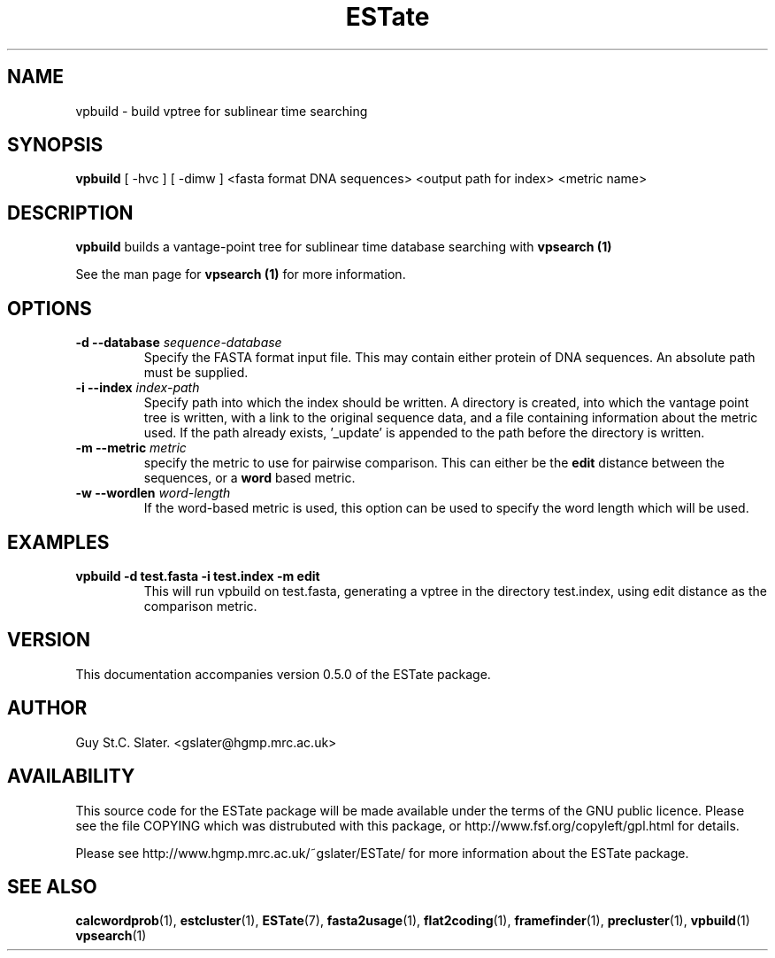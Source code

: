 .\" Header used on every estate page.
.TH ESTate 1 "October 1999" ESTate "EST analysis tools, etc"
.SH NAME
.\"
vpbuild \- build vptree for sublinear time searching
.SH SYNOPSIS
.B vpbuild
[ -hvc ] [ -dimw ]
<fasta format DNA sequences> <output path for index> <metric name>
.SH DESCRIPTION
.BR vpbuild
builds a vantage-point tree for sublinear time database
searching with
.B vpsearch (1)

See the man page for
.B vpsearch (1)
for more information.
.RE
.SH OPTIONS
.\"
.TP
.BI "\-d \--database " sequence-database
Specify the FASTA format input file.
This may contain either protein of DNA sequences.
An absolute path must be supplied.
.\"
.TP
.BI "\-i \--index " index-path
Specify path into which the index should
be written.  A directory is created, into which
the vantage point tree is written, with a link
to the original sequence data, and a file
containing information about the metric used.
If the path already exists, '_update' is appended
to the path before the directory is written.
.\"
.TP
.BI "\-m \--metric " metric
specify the metric to use for pairwise
comparison.  This can either be the
.B edit
distance between
the sequences, or a
.B word
based metric.
.\"
.TP
.BI "\-w \--wordlen " word-length
If the word-based metric is used, this option can
be used to specify the word length which will be used.
.\"
.SH EXAMPLES
.\"
.B "vpbuild -d test.fasta -i test.index -m edit"
.RS
This will run vpbuild on test.fasta, generating a vptree in
the directory test.index, using edit distance as the comparison
metric.
.RE
.\"
.\" Misc information appended to the end of Every ESTate man page.
.\"
.RE
.SH VERSION
This documentation accompanies version 0.5.0 of the ESTate package.
.SH AUTHOR
Guy St.C. Slater.  <gslater@hgmp.mrc.ac.uk>
.SH AVAILABILITY
This source code for the ESTate package will be made
available under the terms of the GNU public licence.  Please
see the file COPYING which was distrubuted with this package,
or http://www.fsf.org/copyleft/gpl.html for details.

Please see http://www.hgmp.mrc.ac.uk/~gslater/ESTate/
for more information about the ESTate package.
.SH "SEE ALSO"
.BR calcwordprob (1),
.BR estcluster (1),
.BR ESTate (7),
.BR fasta2usage (1),
.BR flat2coding (1),
.BR framefinder (1),
.BR precluster (1),
.BR vpbuild (1)
.BR vpsearch (1)
